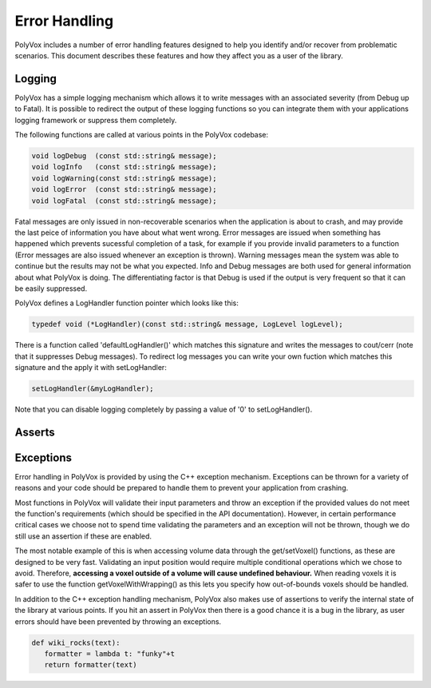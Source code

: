 **************
Error Handling
**************
PolyVox includes a number of error handling features designed to help you identify and/or recover from problematic scenarios. This document describes these features and how they affect you as a user of the library.

Logging
=======
PolyVox has a simple logging mechanism which allows it to write messages with an associated severity (from Debug up to Fatal). It is possible to redirect the output of these logging functions so you can integrate them with your applications logging framework or suppress them completely.

The following functions are called at various points in the PolyVox codebase:

.. code-block :: c++

 void logDebug  (const std::string& message);
 void logInfo   (const std::string& message);
 void logWarning(const std::string& message);
 void logError  (const std::string& message);
 void logFatal  (const std::string& message);

Fatal messages are only issued in non-recoverable scenarios when the application is about to crash, and may provide the last peice of information you have about what went wrong. Error messages are issued when something has happened which prevents sucessful completion of a task, for example if you provide invalid parameters to a function (Error messages are also issued whenever an exception is thrown). Warning messages mean the system was able to continue but the results may not be what you expected. Info and Debug messages are both used for general information about what PolyVox is doing. The differentiating factor is that Debug is used if the output is very frequent so that it can be easily suppressed.

PolyVox defines a LogHandler function pointer which looks like this:

.. code-block :: c++

 typedef void (*LogHandler)(const std::string& message, LogLevel logLevel);

There is a function called 'defaultLogHandler()' which matches this signature and writes the messages to cout/cerr (note that it suppresses Debug messages). To redirect log messages you can write your own fuction which matches this signature and the apply it with setLogHandler:

.. code-block :: c++

 setLogHandler(&myLogHandler);

Note that you can disable logging completely by passing a value of '0' to setLogHandler().

Asserts
=======

Exceptions
==========
Error handling in PolyVox is provided by using the C++ exception mechanism. Exceptions can be thrown for a variety of reasons and your code should be prepared to handle them to prevent your application from crashing.

Most functions in PolyVox will validate their input parameters and throw an exception if the provided values do not meet the function's requirements (which should be specified in the API documentation). However, in certain performance critical cases we choose not to spend time validating the parameters and an exception will not be thrown, though we do still use an assertion if these are enabled.

The most notable example of this is when accessing volume data through the get/setVoxel() functions, as these are designed to be very fast. Validating an input position would require multiple conditional operations which we chose to avoid. Therefore, **accessing a voxel outside of a volume will cause undefined behaviour.** When reading voxels it is safer to use the function getVoxelWithWrapping() as this lets you specify how out-of-bounds voxels should be handled.

In addition to the C++ exception handling mechanism, PolyVox also makes use of assertions to verify the internal state of the library at various points. If you hit an assert in PolyVox then there is a good chance it is a bug in the library, as user errors should have been prevented by throwing an exceptions.

.. sourcecode :: python
 
 def wiki_rocks(text):
    formatter = lambda t: "funky"+t
    return formatter(text)